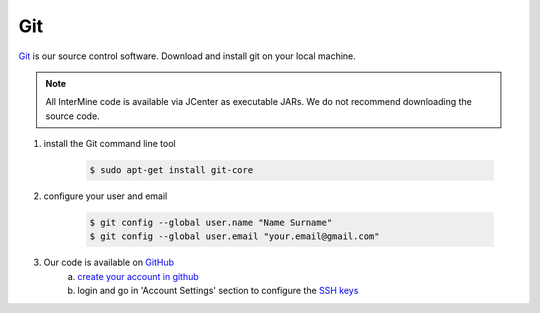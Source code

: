 Git
====

`Git <http://git-scm.com>`_ is our source control software.  Download and install git on your local machine.

.. note::

    All InterMine code is available via JCenter as executable JARs. We do not recommend downloading the source code. 

1. install the Git command line tool

	.. code-block:: bash

		$ sudo apt-get install git-core

2. configure your user and email

	.. code-block:: bash

		$ git config --global user.name "Name Surname"
		$ git config --global user.email "your.email@gmail.com"

3. Our code is available on `GitHub <https://github.com/intermine/intermine>`_
	a. `create your account in github <https://github.com/signup/free>`_
	b. login and go in 'Account Settings' section to configure the `SSH keys <https://help.github.com/articles/generating-ssh-keys>`_
      
 
.. index:: git